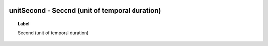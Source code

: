 
  .. _unitSecond:
  .. _Second (unit of temporal duration):
  .. index:: 
     single: unitSecond; Second (unit of temporal duration)
     single: Second (unit of temporal duration); unitSecond

unitSecond - Second (unit of temporal duration)
====================================================================================

.. topic:: Label

    Second (unit of temporal duration)

